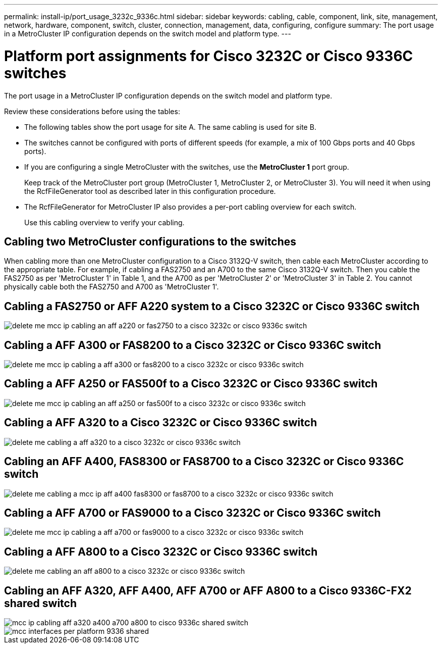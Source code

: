 ---
permalink: install-ip/port_usage_3232c_9336c.html
sidebar: sidebar
keywords: cabling, cable, component, link, site, management, network, hardware, component, switch, cluster, connection, management, data, configuring, configure
summary: The port usage in a MetroCluster IP configuration depends on the switch model and platform type.
---

= Platform port assignments for Cisco 3232C or Cisco 9336C switches
:icons: font
:imagesdir: ../media/

[.lead]
The port usage in a MetroCluster IP configuration depends on the switch model and platform type.

Review these considerations before using the tables:

* The following tables show the port usage for site A. The same cabling is used for site B.
* The switches cannot be configured with ports of different speeds (for example, a mix of 100 Gbps ports and 40 Gbps ports).
* If you are configuring a single MetroCluster with the switches, use the *MetroCluster 1* port group.
+
Keep track of the MetroCluster port group (MetroCluster 1, MetroCluster 2, or MetroCluster 3). You will need it when using the RcfFileGenerator tool as described later in this configuration procedure.

* The RcfFileGenerator for MetroCluster IP also provides a per-port cabling overview for each switch.
+
Use this cabling overview to verify your cabling.

== Cabling two MetroCluster configurations to the switches

When cabling more than one MetroCluster configuration to a Cisco 3132Q-V switch, then cable each MetroCluster according to the appropriate table. For example, if cabling a FAS2750 and an A700 to the same Cisco 3132Q-V switch. Then you cable the FAS2750 as per 'MetroCluster 1' in Table 1, and the A700 as per 'MetroCluster 2' or 'MetroCluster 3' in Table 2. You cannot physically cable both the FAS2750 and A700 as 'MetroCluster 1'.

== Cabling a FAS2750 or AFF A220 system to a Cisco 3232C or Cisco 9336C switch

image::../media/delete_me_mcc_ip_cabling_an_aff_a220_or_fas2750_to_a_cisco_3232c_or_cisco_9336c_switch.png[]

== Cabling a AFF A300 or FAS8200 to a Cisco 3232C or Cisco 9336C switch

image::../media/delete_me_mcc_ip_cabling_a_aff_a300_or_fas8200_to_a_cisco_3232c_or_cisco_9336c_switch.png[]

== Cabling a AFF A250 or FAS500f to a Cisco 3232C or Cisco 9336C switch

image::../media/delete_me_mcc_ip_cabling_an_aff_a250_or_fas500f_to_a_cisco_3232c_or_cisco_9336c_switch.png[]

== Cabling a AFF A320 to a Cisco 3232C or Cisco 9336C switch

image::../media/delete_me_cabling_a_aff_a320_to_a_cisco_3232c_or_cisco_9336c_switch.png[]

== Cabling an AFF A400, FAS8300 or FAS8700 to a Cisco 3232C or Cisco 9336C switch

image::../media/delete_me_cabling_a_mcc_ip_aff_a400_fas8300_or_fas8700_to_a_cisco_3232c_or_cisco_9336c_switch.png[]

== Cabling a AFF A700 or FAS9000 to a Cisco 3232C or Cisco 9336C switch

image::../media/delete_me_mcc_ip_cabling_a_aff_a700_or_fas9000_to_a_cisco_3232c_or_cisco_9336c_switch.png[]

== Cabling a AFF A800 to a Cisco 3232C or Cisco 9336C switch

image::../media/delete_me_cabling_an_aff_a800_to_a_cisco_3232c_or_cisco_9336c_switch.png[]

== Cabling an AFF A320, AFF A400, AFF A700 or AFF A800 to a Cisco 9336C-FX2 shared switch

image::../media/mcc_ip_cabling_aff_a320_a400_a700_a800_to_cisco_9336c_shared_switch.png[]

image::../media/mcc_interfaces_per_platform_9336-shared.png[]
